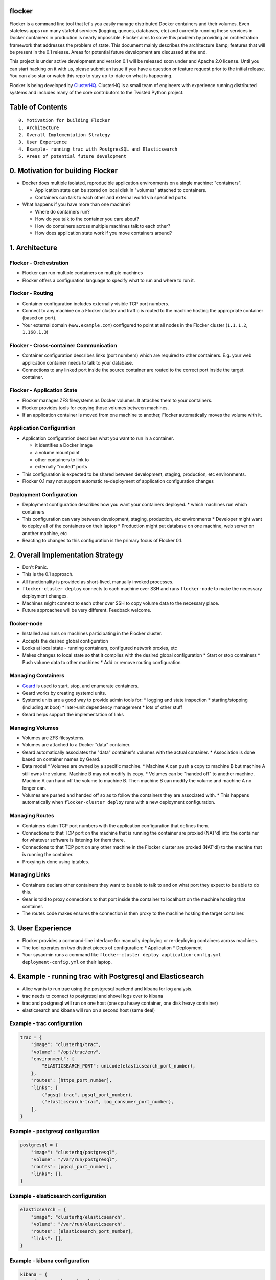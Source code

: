 flocker
=======

Flocker is a command line tool that let's you easily manage distributed Docker containers and their volumes. 
Even stateless apps run many stateful services (logging, queues, databases, etc) and currently running these services in Docker containers in production is nearly impossible. 
Flocker aims to solve this problem by providing an orchestration framework that addresses the problem of state. 
This document mainly describes the architecture &amp; features that will be present in the 0.1 release.  
Areas for potential future development are discussed at the end.

This project is under active development and version 0.1 will be released soon under and Apache 2.0 license.  
Until you can start hacking on it with us, please submit an issue if you have a question or feature request prior to the initial release. 
You can also star or watch this repo to stay up-to-date on what is happening.  

Flocker is being developed by `ClusterHQ`_.  
ClusterHQ is a small team of engineers with experience running distributed systems and includes many of the core contributors to the Twisted Python project.

Table of Contents
=================

::

 0. Motivation for building Flocker
 1. Architecture
 2. Overall Implementation Strategy
 3. User Experience
 4. Example- running trac with PostgresSQL and Elasticsearch
 5. Areas of potential future development

0. Motivation for building Flocker
===============================

* Docker does multiple isolated, reproducible application environments on a single machine: "containers".

  * Application state can be stored on local disk in "volumes" attached to containers.
  * Containers can talk to each other and external world via specified ports.
  
* What happens if you have more than one machine?

  * Where do containers run?
  * How do you talk to the container you care about?
  * How do containers across multiple machines talk to each other?
  * How does application state work if you move containers around?

1. Architecture
============

Flocker - Orchestration
-----------------------

* Flocker can run multiple containers on multiple machines
* Flocker offers a configuration language to specify what to run and where to run it.


Flocker - Routing
-----------------

* Container configuration includes externally visible TCP port numbers.
* Connect to any machine on a Flocker cluster and traffic is routed to the machine hosting the appropriate container (based on port).
* Your external domain (``www.example.com``) configured to point at all nodes in the Flocker cluster (``1.1.1.2``, ``1.168.1.3``)


Flocker - Cross-container Communication
---------------------------------------

* Container configuration describes links (port numbers) which are required to other containers. E.g. your web application container needs to talk to your database.
* Connections to any linked port inside the source container are routed to the correct port inside the target container.


Flocker - Application State
---------------------------

* Flocker manages ZFS filesystems as Docker volumes.  It attaches them to your containers.
* Flocker provides tools for copying those volumes between machines.
* If an application container is moved from one machine to another, Flocker automatically moves the volume with it.



Application Configuration
-------------------------

* Application configuration describes what you want to run in a container.

  * it identifies a Docker image
  * a volume mountpoint
  * other containers to link to
  * externally "routed" ports
   
* This configuration is expected to be shared between development, staging, production, etc environments.
* Flocker 0.1 may not support automatic re-deployment of application configuration changes


Deployment Configuration
------------------------

* Deployment configuration describes how you want your containers deployed.
  * which machines run which containers
* This configuration can vary between development, staging, production, etc environments
  * Developer might want to deploy all of the containers on their laptop
  * Production might put database on one machine, web server on another machine, etc
* Reacting to changes to this configuration is the primary focus of Flocker 0.1.


2. Overall Implementation Strategy
==================================

* Don't Panic.
* This is the 0.1 approach.
* All functionality is provided as short-lived, manually invoked processes.
* ``flocker-cluster deploy`` connects to each machine over SSH and runs ``flocker-node`` to make the necessary deployment changes.
* Machines might connect to each other over SSH to copy volume data to the necessary place.
* Future approaches will be very different.  Feedback welcome.

flocker-node
------------

* Installed and runs on machines participating in the Flocker cluster.
* Accepts the desired global configuration
* Looks at local state - running containers, configured network proxies, etc
* Makes changes to local state so that it complies with the desired global configuration
  * Start or stop containers
  * Push volume data to other machines
  * Add or remove routing configuration


Managing Containers
-------------------

* `Geard`_ is used to start, stop, and enumerate containers.
* Geard works by creating systemd units.
* Systemd units are a good way to provide admin tools for:
  * logging and state inspection
  * starting/stopping (including at boot)
  * inter-unit dependency management
  * lots of other stuff
* Geard helps support the implementation of links


Managing Volumes
----------------

* Volumes are ZFS filesystems.
* Volumes are attached to a Docker "data" container.
* Geard automatically associates the "data" container's volumes with the actual container.
  * Association is done based on container names by Geard.
* Data model
  * Volumes are owned by a specific machine.
  * Machine A can push a copy to machine B but machine A still owns the volume.  
  Machine B may not modify its copy.
  * Volumes can be "handed off" to another machine.  Machine A can hand off the volume to machine B.  Then machine B can modify the volume and machine A no longer can.
* Volumes are pushed and handed off so as to follow the containers they are associated with.
  * This happens automatically when ``flocker-cluster deploy`` runs with a new deployment configuration.


Managing Routes
---------------

* Containers claim TCP port numbers with the application configuration that defines them.
* Connections to that TCP port on the machine that is running the container are proxied (NAT'd) into the container for whatever software is listening for them there.
* Connections to that TCP port on any other machine in the Flocker cluster are proxied (NAT'd!) to the machine that is running the container.
* Proxying is done using iptables.


Managing Links
--------------

* Containers declare other containers they want to be able to talk to and on what port they expect to be able to do this.
* Gear is told to proxy connections to that port inside the container to localhost on the machine hosting that container.
* The routes code makes ensures the connection is then proxy to the machine hosting the target container.

3. User Experience
==================

* Flocker provides a command-line interface for manually deploying or re-deploying containers across machines.
* The tool operates on two distinct pieces of configuration:
  * Application
  * Deployment
* Your sysadmin runs a command like ``flocker-cluster deploy application-config.yml deployment-config.yml`` on their laptop.


4. Example - running trac with Postgresql and Elasticsearch
===========================================================

* Alice wants to run trac using the postgresql backend and kibana for log analysis.
* trac needs to connect to postgresql and shovel logs over to kibana
* trac and postgresql will run on one host (one cpu heavy container, one disk heavy container)
* elasticsearch and kibana will run on a second host (same deal)


Example - trac configuration
----------------------------

.. code-block::

  trac = {
      "image": "clusterhq/trac",
      "volume": "/opt/trac/env",
      "environment": {
          "ELASTICSEARCH_PORT": unicode(elasticsearch_port_number),
      },
      "routes": [https_port_number],
      "links": [
          ("pgsql-trac", pgsql_port_number),
          ("elasticsearch-trac", log_consumer_port_number),
      ],
  }


Example - postgresql configuration
----------------------------------

.. code-block::

   postgresql = {
       "image": "clusterhq/postgresql",
       "volume": "/var/run/postgresql",
       "routes": [pgsql_port_number],
       "links": [],
   }


Example - elasticsearch configuration
-------------------------------------

.. code-block::

   elasticsearch = {
       "image": "clusterhq/elasticsearch",
       "volume": "/var/run/elasticsearch",
       "routes": [elasticsearch_port_number],
       "links": [],
   }


Example - kibana configuration
------------------------------

.. code-block::

   kibana = {
       "image": "clusterhq/elasticsearch",
       "volume": "/var/run/elasticsearch",
       "environment": {
           "ELASTICSEARCH_RESOURCE": "http://localhost:%d" % (elasticsearch_port_number,),
       },
       "routes": [alternate_https_port],
       "links": [
           ("elasticsearch-trac", elasticsearch_port_number),
           ],
   }


Example - Application Configuration
-----------------------------------

Aggregate all of the applications

.. code-block::

   application_config = {
       "trac": trac,
       "pgsql-trac": postgresql,
       "elasticsearch-trac": elasticsearch,
       "kibana-trac": kibana,
   }


Example - Deployment Configuration
----------------------------------

Explicitly place containers for the applications

.. code-block::

   deployment_config = {
       "nodes": {
           "1.1.1.1": ["trac", "pgsql-trac"],
           "1.1.1.2": ["elasticsearch-trac", "kibana-trac"],
       },
   }


Example - User Interaction
--------------------------

Imagine some yaml files containing the previously given application and deployment configuration objects.

.. code-block::

   $ flocker-cluster deploy application_config.yml deployment_config.yml
   Deployed `trac` to 1.1.1.1.
   Deployed `elasticsearch-trac` to 1.1.1.2.
   Deployed `pgsql-trac` to 1.1.1.1.
   Deployed `kibana-trac` to 1.1.1.2.
   $


Example - Alter Deployment
--------------------------

It turns out trac is the most resource hungry container.
Give it an entire machine to itself.

The deployment configuration changes to:

.. code-block::

   deployment_config = {
       "nodes": {
           "1.1.1.1": ["trac"],
           "1.1.1.2": ["elasticsearch-trac", "kibana-trac", "pgsql-trac"],
       },
   }

.. code-block:: sh

   $ flocker-cluster deploy application_config.yml deployment_config.yml
   Re-deployed pgsql-trac from 1.1.1.1 to 1.1.1.2.
   $

Note that after pgsql-trac is moved it still has all of the same filesystem state as it had prior to the move.

5. Areas of potential future development
========================================
- Support for atomic updates
- Scale-out for stateless containers
- API to support managing Flocker volumes programmatically
- Statically configured continuous replication and manual failover
- No-downtime migrations between containers
- Automatically configured continuous replication and failover
- Multi-data center support
- Automatically balance load across cluster
- Roll-back a container to a snapshot
- Let us know what else you'd like to see by submitting an issue :)

.. _Geard: https://github.com/openshift/geard
.. _ClusterHQ: https://clusterhq.com/

